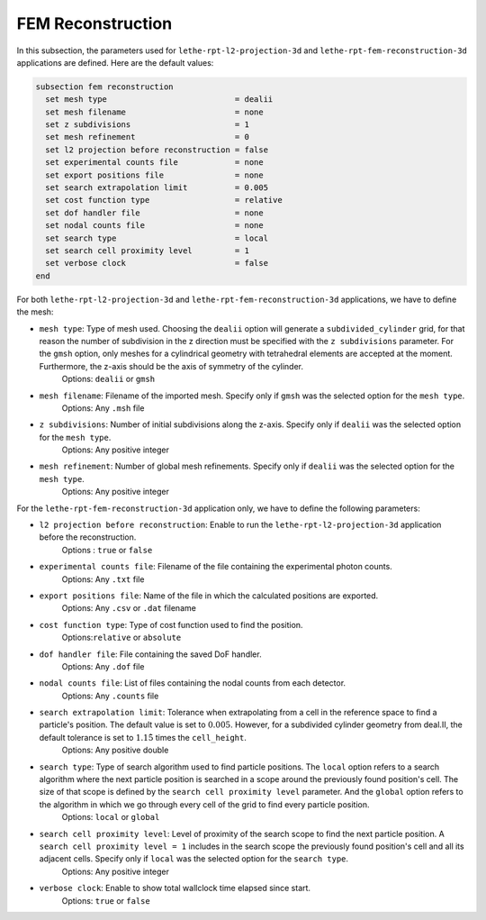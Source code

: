 ===================
FEM Reconstruction
===================

In this subsection, the parameters used for ``lethe-rpt-l2-projection-3d`` and ``lethe-rpt-fem-reconstruction-3d`` applications are defined.
Here are the default values:

.. code-block:: text

  subsection fem reconstruction
    set mesh type                           = dealii
    set mesh filename                       = none
    set z subdivisions                      = 1
    set mesh refinement                     = 0
    set l2 projection before reconstruction = false
    set experimental counts file            = none
    set export positions file               = none
    set search extrapolation limit          = 0.005
    set cost function type                  = relative
    set dof handler file                    = none
    set nodal counts file                   = none
    set search type                         = local
    set search cell proximity level         = 1
    set verbose clock                       = false
  end

For both ``lethe-rpt-l2-projection-3d`` and ``lethe-rpt-fem-reconstruction-3d`` applications, we have to define the mesh:

- ``mesh type``: Type of mesh used. Choosing the ``dealii`` option will generate a ``subdivided_cylinder`` grid, for that reason the number of subdivision in the z direction must be specified with the ``z subdivisions`` parameter. For the ``gmsh`` option, only meshes for a cylindrical geometry with tetrahedral elements are accepted at the moment. Furthermore, the z-axis should be the axis of symmetry of the cylinder.
    Options: ``dealii`` or ``gmsh``
- ``mesh filename``: Filename of the imported mesh. Specify only if ``gmsh`` was the selected option for the ``mesh type``.
    Options: Any ``.msh`` file
- ``z subdivisions``: Number of initial subdivisions along the z-axis. Specify only if ``dealii`` was the selected option for the ``mesh type``.
    Options: Any positive integer
- ``mesh refinement``: Number of global mesh refinements. Specify only if ``dealii`` was the selected option for the ``mesh type``.
    Options: Any positive integer

For the ``lethe-rpt-fem-reconstruction-3d`` application only, we have to define the following parameters:

- ``l2 projection before reconstruction``: Enable to run the ``lethe-rpt-l2-projection-3d`` application before the reconstruction.
    Options : ``true`` or ``false``
- ``experimental counts file``: Filename of the file containing the experimental photon counts.
    Options: Any ``.txt`` file
- ``export positions file``: Name of the file in which the calculated positions are exported.
    Options: Any ``.csv`` or ``.dat`` filename
- ``cost function type``: Type of cost function used to find the position.
    Options:``relative`` or ``absolute``
- ``dof handler file``: File containing the saved DoF handler.
    Options: Any ``.dof`` file
- ``nodal counts file``: List of files containing the nodal counts from each detector.
    Options: Any ``.counts`` file
- ``search extrapolation limit``: Tolerance when extrapolating from a cell in the reference space to find a particle's position. The default value is set to :math:`0.005`. However, for a subdivided cylinder geometry from deal.II, the default tolerance is set to :math:`1.15̀` times the ``cell_height``.
    Options: Any positive double
- ``search type``: Type of search algorithm used to find particle positions. The ``local`` option refers to a search algorithm where the next particle position is searched in a scope around the previously found position's cell. The size of that scope is defined by the ``search cell proximity level`` parameter. And the ``global`` option refers to the algorithm  in which we go through every cell of the grid to find every particle position.
    Options: ``local`` or ``global``
- ``search cell proximity level``: Level of proximity of the search scope to find the next particle position. A ``search cell proximity level = 1`` includes in the search scope the previously found position's cell and all its adjacent cells. Specify only if ``local`` was the selected option for the ``search type``.
    Options: Any positive integer
- ``verbose clock``: Enable to show total wallclock time elapsed since start.
    Options: ``true`` or ``false``